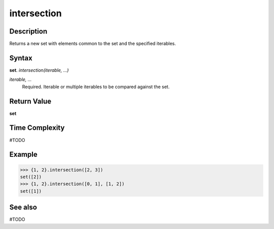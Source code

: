 ============
intersection
============

Description
===========
Returns a new set with elements common to the set and the specified iterables.

Syntax
======
**set**. *intersection(iterable, ...)*

*iterable, ...*
    Required. Iterable or multiple iterables to be compared against the set.

Return Value
============
**set**

Time Complexity
===============
#TODO

Example
=======
>>> {1, 2}.intersection([2, 3])
set([2])
>>> {1, 2}.intersection([0, 1], [1, 2])
set([1])

See also
========
#TODO